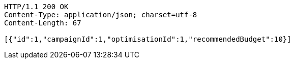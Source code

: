 [source,http,options="nowrap"]
----
HTTP/1.1 200 OK
Content-Type: application/json; charset=utf-8
Content-Length: 67

[{"id":1,"campaignId":1,"optimisationId":1,"recommendedBudget":10}]
----